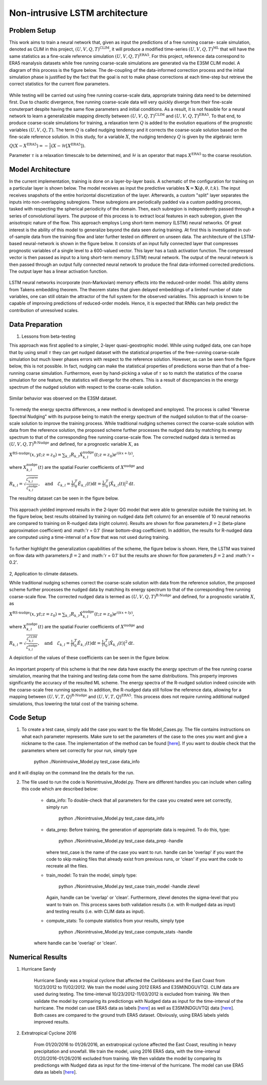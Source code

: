 Non-intrusive LSTM architecture
===============================
Problem Setup
-------------

This work aims to train a neural network that, given as input the predictions of a free running coarse-
scale simulation, denoted as CLIM in this project, :math:`\left(U, V, Q, T\right)^{\text{CLIM}}`, it will produce a modified time-series :math:`\left(U, V, Q, T\right)^{\text{ML}}` that will have the same
statistics as a fine-scale reference simulation :math:`\left(U, V, Q, T\right)^{\text{ERA5}}`. For this
project, reference data correspond to ERA5 reanalysis datasets while free running coarse-scale
simulations are generated via the E3SM CLIM model. A diagram of this process is the figure below. The
de-coupling of the data-informed correction process and the initial simulation phase is justified by the
fact that the goal is not to make phase corrections at each time-step but retrieve the correct statistics
for the current flow parameters.


.. figure:: images/Methodology_Plot.png
  :width: 600
  :align: center
  :alt: Alternative text

While testing will be carried out using free running coarse-scale data, appropriate training data need to
be determined first. Due to chaotic divergence, free running coarse-scale data will very quickly diverge
from their fine-scale conuterpart despite having the same flow parameters and initial conditions. As a
result, it is not feasible for a neural network to learn a generalizable mapping directly between
:math:`\left(U, V, Q, T\right)^{\text{CLIM}}` and :math:`\left(U, V, Q, T\right)^{\text{ERA5}}`. To
that end, to produce coarse-scale simulations for training, a relaxation term :math:`Q` is added to the
evolution equations of the prognostic variables :math:`\left(U, V, Q, T\right)`. The term :math:`Q` is called nudging tendency
and it corrects the coarse-scale solution based on the fine-scale reference solution. In this study, for a
variable :math:`X`, the nudging tendency :math:`Q` is given by the algebraic term

:math:`Q\left( X-X^{\text{ERA5}} \right) = -\frac{1}{\tau} \left( X-\mathcal{H} \left[X^{\text{ERA5}}\right] \right).`

Parameter :math:`\tau` is a relaxation timescale to be determined, and :math:`\mathcal{H}` is an operator
that maps :math:`X^{\text{ERA5}}` to the coarse resolution.


Model Architecture
------------------

In the current implementation, training is done on a layer-by-layer basis. A schematic of the configuration for training on a particular layer is shown below. The model receives as input the predictive variables :math:`\mathbf{X}=\mathbf{X}(\phi,\theta,t;k)`. The input receives snapshots of the entire horizontal discretization of the layer. Afterwards, a custom "split" layer separates the inputs into non-overlapping subregions. These subregions are periodically padded via a custom padding process, tasked with respecting the spherical periodicity of the domain. Then, each subregion is independently passed through a series of convolutional layers. The purpose of this process is to extract local features in each subregion, given the anisotropic nature of the flow. This approach employs Long short-term memory (LSTM) neural networks. Of great interest is the ability of this model to generalize beyond the data seen during training. At first this is investigated in out-of-sample data from the training flow and later further tested
on different on unseen data. The architecture of the LSTM-based neural-network is shown in the figure
below. It consists of an input fully connected layer that compresses prognostic variables of a single level
to a 600-valued vector. This layer has a :math:`\tanh` activation function. The compressed vector
is then passed as input to a long short-term memory (LSTM) neural network. The output of the neural network is then passed through an output fully connected neural network to produce the final data-informed corrected predictions. The output layer has a linear activation function.


.. figure:: images/E3SM_LSTM_Plot.png
  :width: 600
  :align: center
  :alt: Alternative text

.. figure:: images/Projection_Scheme.png
  :width: 600
  :align: center
  :alt: Alternative text

LSTM neural networks incorporate (non-Markovian) memory effects into the reduced-order model. This
ability stems from Takens embedding theorem. The theorem states that given delayed embeddings of a
limited number of state variables, one can still obtain the attractor of the full system for the observed
variables. This approach is known to be capable of improving predictions of reduced-order models.
Hence, it is expected that RNNs can help predict the contribution of unresolved scales.

Data Preparation
----------------

1. Lessons from beta-testing

This approach was first applied to a simpler, 2-layer quasi-geostrophic model. While using nudged data, one can hope that by using small :math:`\tau` they can get nudged dataset with the statistical properties of the free-running coarse-scale simulation but much lower phases errors with respect to the reference solution. However, as can be seen from the figure below, this is not possible. In fact, nudging can make the statistical properties of predictions worse than that of a free-running coarse simulation. Furthermore, even by hand-picking a value of :math:`\tau` so to match the statistics of the coarse simulation for one feature, the statistics will diverge for the others. This is a result
of discrepancies in the energy spectrum of the nudged solution with respect to the coarse-scale
solution.

.. figure:: images/Nudging_Choice.png
  :width: 600
  :align: center
  :alt: Alternative text
  
Similar behavior was observed on the E3SM dataset.
  
.. figure:: images/E3SM_Spectral_errors.png
  :width: 600
  :align: center
  :alt: Alternative text

To remedy the energy spectra differences, a new method is developed and employed. The process is
called "Reverse Spectral Nudging" with its purpose being to match the energy spectrum of the nudged
solution to that of the coarse-scale solution to improve the training process. While traditional nudging schemes correct the coarse-scale solution with data from the reference solution, the proposed scheme further processes the nudged data by matching its energy spectrum to that of the
corresponding free running coarse-scale flow. The corrected nudged data is termed as :math:`\left( U,
V, Q, T \right)^{\text{R-Nudge}}` and defined, for a prognostic variable :math:`X`, as

:math:`X^{\text{RS-nudge}}\left(x, y t; z=z_0\right) = \sum_{k,l} R_{k,l} \hat{X}_{k,l}^{\text{nudge}}(t;z=z_0) e^{i\left( k x +l y \right)},`

where :math:`{X}_{k,l}^{\text{nudge}}(t)` are the spatial Fourier coefficients of :math:`X^{\text{nudge}}` and

:math:`R_{k,l} = \sqrt{\frac{\mathcal{E}^{\text{coarse}}_{k,l}}{\mathcal{E}^{\text{nudge}}_{k,l}}}, \quad\text{and} \quad \mathcal{E}_{k,l} = \frac{1}{T}\int_0^T \hat{E}_{k,l}(t) \mathrm{d}t =\frac{1}{T} \int_0^T|\hat{X}_{k,l}(t)|^2 \mathrm{d}t.`

The resulting dataset can be seen in the figure below.

.. figure:: images/Rnudged_Energy.png
  :width: 600
  :align: center
  :alt: Alternative text


This approach yielded improved results in the 2-layer QG model that were able to generalize outside the training set. In the figure below, best results obtained by training on nudged data (left column) for an ensemble of 10 neural networks are compared to training on R-nudged data (right column). Results are shown for flow parameters :math:`\beta = 2` (beta-plane approximation coefficient) and :math:'r = 0.1' (linear bottom-drag coefficient). In addition, the results for R-nudged data are computed using a time-interval of a flow that was not used during training. 

.. figure:: images/Rnudged_QG_Results.png
  :width: 600
  :align: center
  :alt: Alternative text

To further highlight the generalization capabilities of the scheme, the figure below is shown. Here, the LSTM was trained on flow data with parameters :math:`\beta = 2` and :math:'r = 0.1' but the results are shown for flow parameters :math:`\beta = 2` and :math:'r = 0.2'.

.. figure:: images/Rnudged_QG_results_out_of_sample.png
  :width: 600
  :align: center
  :alt: Alternative text


2, Application to climate datasets.

While traditional nudging schemes correct the coarse-scale solution with data from the reference solution, the proposed
scheme further processes the nudged data by matching its energy spectrum to that of the
corresponding free running coarse-scale flow. The corrected nudged data is termed as :math:`\left( U,
V, Q, T \right)^{\text{R-Nudge}}` and defined, for a prognostic variable :math:`X`, as

:math:`X^{\text{RS-nudge}}\left(x, y t; z=z_0\right) = \sum_{k,l} R_{k,l} \hat{X}_{k,l}^{\text{nudge}}(t;z=z_0) e^{i\left( k x +l y \right)},`

where :math:`{X}_{k,l}^{\text{nudge}}(t)` are the spatial Fourier coefficients of :math:`X^{\text{nudge}}` and

:math:`R_{k,l} = \sqrt{\frac{\mathcal{E}^{\text{CLIM}}_{k,l}}{\mathcal{E}^{\text{nudge}}_{k,l}}}, \quad\text{and} \quad \mathcal{E}_{k,l} = \frac{1}{T}\int_0^T \hat{E}_{k,l}(t) \mathrm{d}t =\frac{1}{T} \int_0^T|\hat{X}_{k,l}(t)|^2 \mathrm{d}t.`


A depiction of the values of these coefficients can be seen in the figure below.

.. figure:: images/E3SM_Rcoeff.png
  :width: 600
  :align: center
  :alt: Alternative text


An important property of this scheme is that the new data have exactly the energy spectrum of the free
running coarse simulation, meaning that the training and testing data come from the same distributions.
This property improves significantly the accuracy of the resulted ML scheme. The energy spectra of the
R-nudged solution indeed coincide with the coarse-scale free running spectra. In addition, the R-nudged data still follow the reference data, allowing for a mapping between :math:`\left( U,V,T,Q\right)^{\text{R-Nudge}}` and :math:`\left( U,V,T,Q \right)^{\text{ERA5}}`. This process does not
require running additional nudged simulations, thus lowering the total cost of the training scheme.

Code Setup
----------

1. To create a test case, simply add the case you want to the file Model_Cases.py. The file contains instructions on what each parameter represents. Make sure to set the parameters of the case to the ones you want and give a nickname to the case. The implementation of the method can be found [`here <https://www.dropbox.com/sh/j7hf8qvja44ghjq/AACYSeMHTNK68NP5mSbfQ5nOa?dl=0>`_]. If you want to double check that the parameters where set correctly for your run, simply type 

                 python ./Nonintrusive_Model.py test_case data_info 

and it will display on the command line the details for the run. 

2. The file used to run the code is Nonintrusive_Model.py. There are different handles you can include when calling this code which are described below:
           
           * data_info: To double-check that all parameters for the case you created were set correctly, simply run
           
                        python ./Nonintrusive_Model.py test_case data_info
                        
           
           * data_prep: Before training, the generation of appropriate data is required. To do this, type:
           
                        python ./Nonintrusive_Model.py test_case data_prep -handle
             
             where test_case is the name of the case you want to run. handle can be 'overlap' if you want the code to skip making files that already exist from previous runs, or 'clean' if you want the code to recreate all the files. 
           
           * train_model: To train the model, simply type: 
           
                        python ./Nonintrusive_Model.py test_case train_model -handle zlevel
           
             Again, handle can be 'overlap' or 'clean'. Furthermore, zlevel denotes the sigma-level that you want to train on. This process saves both validation results (i.e. with R-nudged data as input) and testing results (i.e. with CLIM data as input). 
           
           * compute_stats: To compute statistics from your results, simply type 
           
                        python ./Nonintrusive_Model.py test_case compute_stats -handle
           
           where handle can be 'overlap' or 'clean'. 
           


Numerical Results
-----------------

1. Hurricane Sandy 

             Hurricane Sandy was a tropical cyclone that affected the Caribbeans and the East Coast from 10/23/2012 to 11/02/2012. We train the model                using 2012 ERA5 and E3SM(NDGUVTQ). CLIM data are used during testing. The time-interval 10/23/2012-11/03/2012 is excluded from training. We then validate the model by comparing its predictiongs with Nudged data as input for the time-interval of the hurricane. The model can use ERA5 data as labels [`here <https://www.dropbox.com/s/7631nnd6x5q7gc0/TC_Speed_Isopressure_ERA5.mp4?dl=0>`_] as well as E3SM(NDGUVTQ) data [`here <https://www.dropbox.com/s/93ieajcq0ggph45/TC_Speed_Isopressure_Nudged.mp4?dl=0>`_]. Both cases are compared to the ground truth ERA5 dataset. Obviously, using ERA5 labels yields improved results.
             

2. Extratropical Cyclone 2016

             From 01/20/2016 to 01/26/2016, an extratropical cyclone affected the East Coast, resulting in heavy precipitation and snowfall. We train the model, using 2016 ERA5 data, with the time-interval 01/20/2016-01/26/2016 excluded from training. We then validate the model by comparing its predictiongs with Nudged data as input for the time-interval of the hurricane. The model can use ERA5 data as labels [`here <https://www.dropbox.com/s/432csh4rrf2pkie/ETC_Speed_Isopressure.mp4?dl=0>`_].



